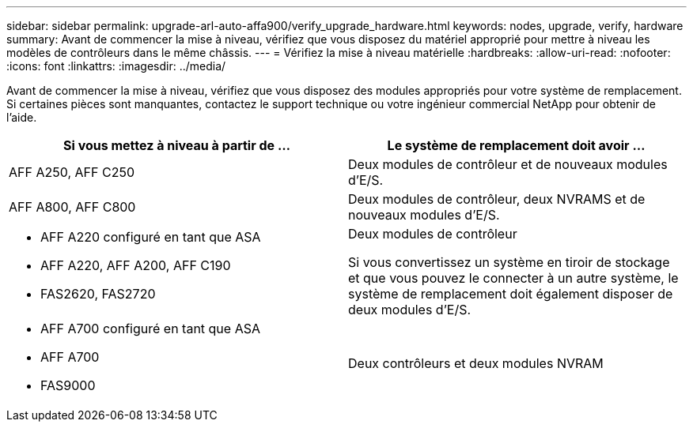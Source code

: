 ---
sidebar: sidebar 
permalink: upgrade-arl-auto-affa900/verify_upgrade_hardware.html 
keywords: nodes, upgrade, verify, hardware 
summary: Avant de commencer la mise à niveau, vérifiez que vous disposez du matériel approprié pour mettre à niveau les modèles de contrôleurs dans le même châssis. 
---
= Vérifiez la mise à niveau matérielle
:hardbreaks:
:allow-uri-read: 
:nofooter: 
:icons: font
:linkattrs: 
:imagesdir: ../media/


[role="lead"]
Avant de commencer la mise à niveau, vérifiez que vous disposez des modules appropriés pour votre système de remplacement. Si certaines pièces sont manquantes, contactez le support technique ou votre ingénieur commercial NetApp pour obtenir de l'aide.

[cols="50,50"]
|===
| Si vous mettez à niveau à partir de ... | Le système de remplacement doit avoir ... 


| AFF A250, AFF C250 | Deux modules de contrôleur et de nouveaux modules d'E/S. 


| AFF A800, AFF C800 | Deux modules de contrôleur, deux NVRAMS et de nouveaux modules d'E/S. 


 a| 
* AFF A220 configuré en tant que ASA
* AFF A220, AFF A200, AFF C190
* FAS2620, FAS2720

 a| 
Deux modules de contrôleur

Si vous convertissez un système en tiroir de stockage et que vous pouvez le connecter à un autre système, le système de remplacement doit également disposer de deux modules d'E/S.



 a| 
* AFF A700 configuré en tant que ASA
* AFF A700
* FAS9000

| Deux contrôleurs et deux modules NVRAM 
|===